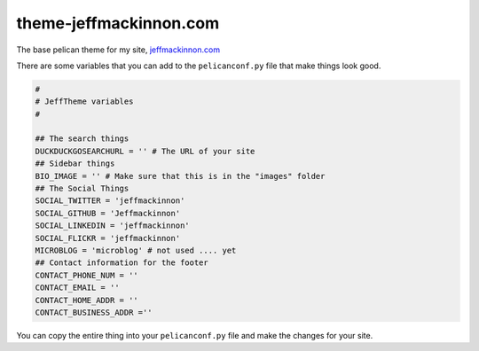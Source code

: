 =======================
theme-jeffmackinnon.com
=======================

The base pelican theme for my site, `jeffmackinnon.com <https://jeffmackinnon.com>`__

There are some variables that you can add to the ``pelicanconf.py`` file that make things look good.

.. code:: python
    
    #
    # JeffTheme variables
    #

    ## The search things
    DUCKDUCKGOSEARCHURL = '' # The URL of your site
    ## Sidebar things
    BIO_IMAGE = '' # Make sure that this is in the "images" folder
    ## The Social Things
    SOCIAL_TWITTER = 'jeffmackinnon'
    SOCIAL_GITHUB = 'Jeffmackinnon'
    SOCIAL_LINKEDIN = 'jeffmackinnon'
    SOCIAL_FLICKR = 'jeffmackinnon'
    MICROBLOG = 'microblog' # not used .... yet
    ## Contact information for the footer
    CONTACT_PHONE_NUM = ''
    CONTACT_EMAIL = ''
    CONTACT_HOME_ADDR = ''
    CONTACT_BUSINESS_ADDR =''

You can copy the entire thing into your ``pelicanconf.py`` file and make the changes for your site. 
